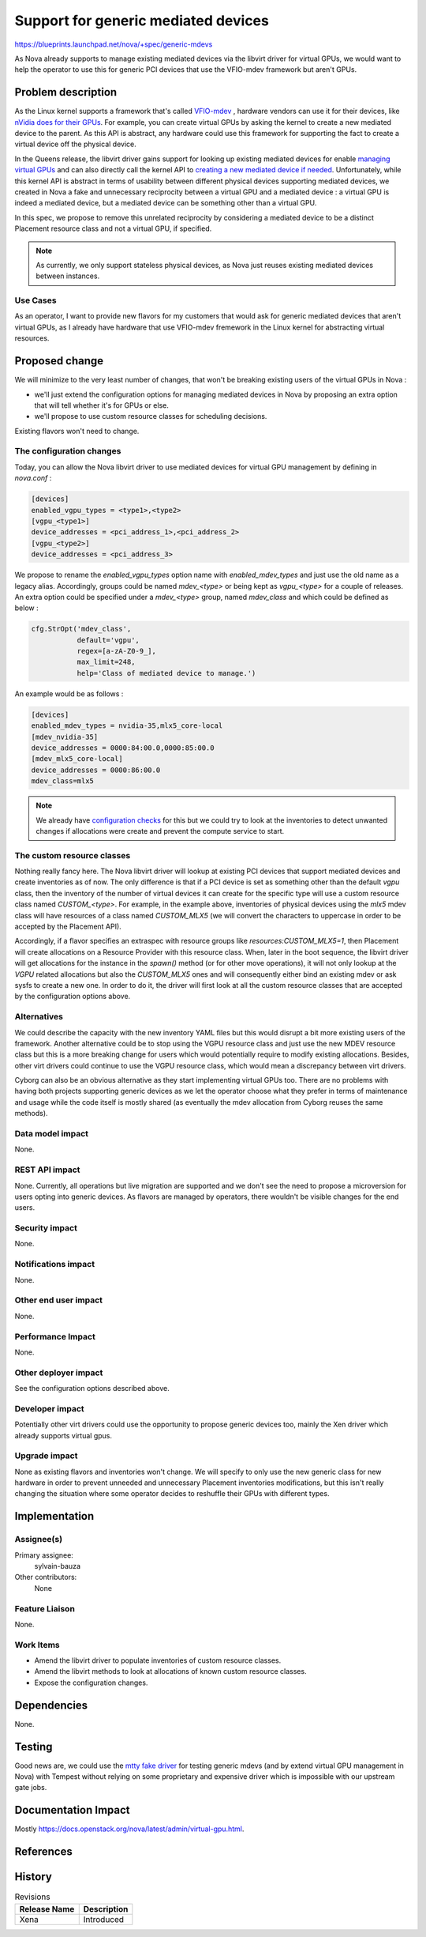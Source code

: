 ..
 This work is licensed under a Creative Commons Attribution 3.0 Unported
 License.

 http://creativecommons.org/licenses/by/3.0/legalcode

====================================
Support for generic mediated devices
====================================

https://blueprints.launchpad.net/nova/+spec/generic-mdevs


As Nova already supports to manage existing mediated devices via the libvirt
driver for virtual GPUs, we would want to help the operator to use this for
generic PCI devices that use the VFIO-mdev framework but aren't GPUs.

Problem description
===================

As the Linux kernel supports a framework that's called `VFIO-mdev`_ , hardware
vendors can use it for their devices, like `nVidia does for their GPUs`_. For
example, you can create virtual GPUs by asking the kernel to create a new
mediated device to the parent. As this API is abstract, any hardware could use
this framework for supporting the fact to create a virtual device off the
physical device.

In the Queens release, the libvirt driver gains support for looking up
existing mediated devices for enable `managing virtual GPUs`_ and can also
directly call the kernel API to `creating a new mediated device if needed`_.
Unfortunately, while this kernel API is abstract in terms of usability between
different physical devices supporting mediated devices, we created in Nova a
fake and unnecessary reciprocity between a virtual GPU and a mediated
device : a virtual GPU is indeed a mediated device, but a mediated device can
be something other than a virtual GPU.

In this spec, we propose to remove this unrelated reciprocity by considering a
mediated device to be a distinct Placement resource class and not a virtual
GPU, if specified.


.. note:: As currently, we only support stateless physical devices, as Nova
          just reuses existing mediated devices between instances.

Use Cases
---------

As an operator, I want to provide new flavors for my customers that would
ask for generic mediated devices that aren't virtual GPUs, as I already have
hardware that use VFIO-mdev fremework in the Linux kernel for abstracting
virtual resources.

Proposed change
===============

We will minimize to the very least number of changes, that won't be breaking
existing users of the virtual GPUs in Nova :

* we'll just extend the configuration options for managing mediated devices in
  Nova by proposing an extra option that will tell whether it's for GPUs or
  else.
* we'll propose to use custom resource classes for scheduling decisions.

Existing flavors won't need to change.


The configuration changes
-------------------------

Today, you can allow the Nova libvirt driver to use mediated devices for
virtual GPU management by defining in `nova.conf` :

.. code::

  [devices]
  enabled_vgpu_types = <type1>,<type2>
  [vgpu_<type1>]
  device_addresses = <pci_address_1>,<pci_address_2>
  [vgpu_<type2>]
  device_addresses = <pci_address_3>


We propose to rename the `enabled_vgpu_types` option name with
`enabled_mdev_types` and just use the old name as a legacy alias.
Accordingly, groups could be named `mdev_<type>` or being kept as `vgpu_<type>`
for a couple of releases.
An extra option could be specified under a `mdev_<type>` group, named
`mdev_class` and which could be defined as below :

.. code::

  cfg.StrOpt('mdev_class',
             default='vgpu',
             regex=[a-zA-Z0-9_],
             max_limit=248,
             help='Class of mediated device to manage.')

An example would be as follows :

.. code::

  [devices]
  enabled_mdev_types = nvidia-35,mlx5_core-local
  [mdev_nvidia-35]
  device_addresses = 0000:84:00.0,0000:85:00.0
  [mdev_mlx5_core-local]
  device_addresses = 0000:86:00.0
  mdev_class=mlx5



.. note:: We already have `configuration checks`_ for this but we could try to
          look at the inventories to detect unwanted changes if allocations
          were create and prevent the compute service to start.


The custom resource classes
---------------------------

Nothing really fancy here. The Nova libvirt driver will lookup at existing
PCI devices that support mediated devices and create inventories as of now.
The only difference is that if a PCI device is set as something other than the
default `vgpu` class, then the inventory of the number of virtual devices it
can create for the specific type will use a custom resource class named
`CUSTOM_<type>`.
For example, in the example above, inventories of physical devices using the
`mlx5` mdev class will have resources of a class named `CUSTOM_MLX5` (we
will convert the characters to uppercase in order to be accepted by the
Placement API).


Accordingly, if a flavor specifies an extraspec with resource groups like
`resources:CUSTOM_MLX5=1`, then Placement will create allocations on a Resource
Provider with this resource class. When, later in the boot sequence, the
libvirt driver will get allocations for the instance in the `spawn()` method
(or for other move operations), it will not only lookup at the `VGPU` related
allocations but also the `CUSTOM_MLX5` ones and will consequently either bind
an existing mdev or ask sysfs to create a new one. In order to do it, the
driver will first look at all the custom resource classes that are accepted
by the configuration options above.


Alternatives
------------

We could describe the capacity with the new inventory YAML files but this would
disrupt a bit more existing users of the framework.
Another alternative could be to stop using the VGPU resource class and just
use the new MDEV resource class but this is a more breaking change for users
which would potentially require to modify existing allocations. Besides, other
virt drivers could continue to use the VGPU resource class, which would mean
a discrepancy between virt drivers.

Cyborg can also be an obvious alternative as they start implementing virtual
GPUs too. There are no problems with having both projects supporting generic
devices as we let the operator choose what they prefer in terms of maintenance
and usage while the code itself is mostly shared (as eventually the mdev
allocation from Cyborg reuses the same methods).

Data model impact
-----------------

None.

REST API impact
---------------

None.
Currently, all operations but live migration are supported and we don't see the
need to propose a microversion for users opting into generic devices. As
flavors are managed by operators, there wouldn't be visible changes for the
end users.

Security impact
---------------

None.

Notifications impact
--------------------

None.

Other end user impact
---------------------

None.

Performance Impact
------------------

None.

Other deployer impact
---------------------

See the configuration options described above.

Developer impact
----------------

Potentially other virt drivers could use the opportunity to propose generic
devices too, mainly the Xen driver which already supports virtual gpus.

Upgrade impact
--------------

None as existing flavors and inventories won't change. We will specify to only
use the new generic class for new hardware in order to prevent unneeded and
unnecessary Placement inventories modifications, but this isn't really changing
the situation where some operator decides to reshuffle their GPUs with
different types.

Implementation
==============

Assignee(s)
-----------

Primary assignee:
  sylvain-bauza

Other contributors:
  None

Feature Liaison
---------------

None.

Work Items
----------

* Amend the libvirt driver to populate inventories of custom resource classes.
* Amend the libvirt methods to look at allocations of known custom resource
  classes.
* Expose the configuration changes.

Dependencies
============

None.

Testing
=======

Good news are, we could use the `mtty fake driver`_ for testing generic mdevs
(and by extend virtual GPU management in Nova) with Tempest without relying on
some proprietary and expensive driver which is impossible with our upstream
gate jobs.


Documentation Impact
====================

Mostly https://docs.openstack.org/nova/latest/admin/virtual-gpu.html.


References
==========

.. _`VFIO-mdev` : https://www.kernel.org/doc/html/latest/driver-api/vfio-mediated-device.html
.. _`nVidia does for their GPUs` : https://docs.nvidia.com/grid/latest/grid-vgpu-user-guide/index.html#creating-vgpu-device-red-hat-el-kvm
.. _`managing virtual GPUs` : https://github.com/openstack/nova/blob/771ea5bf1ea667d6ffe456ee6ef081b83a77f53c/nova/virt/libvirt/driver.py#L7463
.. _`creating a new mediated device if needed` : https://github.com/openstack/nova/blob/771ea5bf1ea667d6ffe456ee6ef081b83a77f53c/nova/virt/libvirt/driver.py#L7818
.. _`configuration checks` : https://github.com/openstack/nova/blob/7953c0197d1a4466cb5b78070d47626c92f9db6e/nova/virt/libvirt/driver.py#L7357
.. _`mtty fake driver`: https://www.kernel.org/doc/html/latest/driver-api/vfio-mediated-device.html#using-the-sample-code


History
=======

.. list-table:: Revisions
   :header-rows: 1

   * - Release Name
     - Description
   * - Xena
     - Introduced
